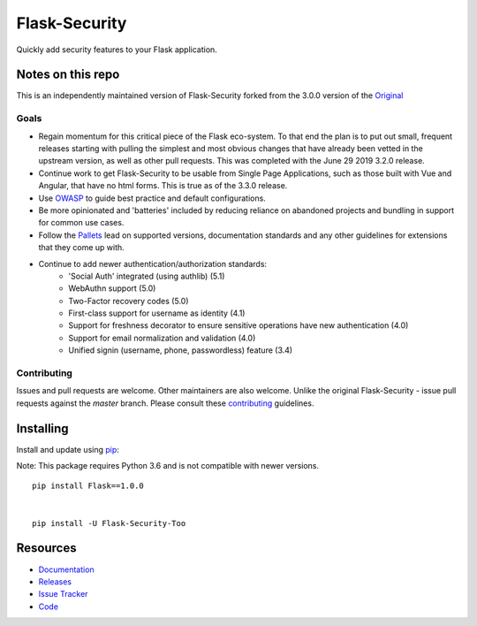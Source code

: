 Flask-Security
===================

.. image:: https://github.com/Flask-Middleware/flask-security/workflows/tests/badge.svg?branch=master&event=push
    :target: https://github.com/Flask-Middleware/flask-security

.. image:: https://codecov.io/gh/Flask-Middleware/flask-security/branch/master/graph/badge.svg?token=U02MUQJ7BM
    :target: https://codecov.io/gh/Flask-Middleware/flask-security
    :alt: Coverage!

.. image:: https://img.shields.io/github/tag/Flask-Middleware/flask-security.svg
    :target: https://github.com/Flask-Middleware/flask-security/releases

.. image:: https://img.shields.io/pypi/dm/flask-security-too.svg
    :target: https://pypi.python.org/pypi/flask-security-too
    :alt: Downloads

.. image:: https://img.shields.io/github/license/Flask-Middleware/flask-security.svg
    :target: https://github.com/Flask-Middleware/flask-security/blob/master/LICENSE
    :alt: License

.. image:: https://readthedocs.org/projects/flask-security-too/badge/?version=latest
    :target: https://flask-security-too.readthedocs.io/en/latest/?badge=latest
    :alt: Documentation Status

.. image:: https://img.shields.io/badge/code%20style-black-000000.svg
    :target: https://github.com/python/black

.. image:: https://img.shields.io/badge/pre--commit-enabled-brightgreen?logo=pre-commit&logoColor=white
    :target: https://github.com/pre-commit/pre-commit
    :alt: pre-commit

Quickly add security features to your Flask application.

Notes on this repo
------------------
This is an independently maintained version of Flask-Security forked from the 3.0.0
version of the `Original <https://github.com/mattupstate/flask-security>`_

Goals
+++++
* Regain momentum for this critical piece of the Flask eco-system. To that end the
  plan is to put out small, frequent releases starting with pulling the simplest
  and most obvious changes that have already been vetted in the upstream version, as
  well as other pull requests. This was completed with the June 29 2019 3.2.0 release.
* Continue work to get Flask-Security to be usable from Single Page Applications,
  such as those built with Vue and Angular, that have no html forms. This is true as of the 3.3.0
  release.
* Use `OWASP <https://github.com/OWASP/ASVS>`_ to guide best practice and default configurations.
* Be more opinionated and 'batteries' included by reducing reliance on abandoned projects and
  bundling in support for common use cases.
* Follow the `Pallets <https://github.com/pallets>`_ lead on supported versions, documentation
  standards and any other guidelines for extensions that they come up with.
* Continue to add newer authentication/authorization standards:
    * 'Social Auth' integrated (using authlib) (5.1)
    * WebAuthn support (5.0)
    * Two-Factor recovery codes (5.0)
    * First-class support for username as identity (4.1)
    * Support for freshness decorator to ensure sensitive operations have new authentication (4.0)
    * Support for email normalization and validation (4.0)
    * Unified signin (username, phone, passwordless) feature (3.4)


Contributing
++++++++++++
Issues and pull requests are welcome. Other maintainers are also welcome. Unlike
the original Flask-Security - issue pull requests against the *master* branch.
Please consult these `contributing`_ guidelines.

.. _contributing: https://github.com/Flask-Middleware/flask-security/blob/master/CONTRIBUTING.rst

Installing
----------
Install and update using `pip <https://pip.pypa.io/en/stable/quickstart/>`_:

Note: This package requires Python 3.6 and is not compatible with newer versions.



::

    pip install Flask==1.0.0


    pip install -U Flask-Security-Too




Resources
---------

- `Documentation <https://flask-security-too.readthedocs.io/>`_
- `Releases <https://pypi.org/project/Flask-Security-Too/>`_
- `Issue Tracker <https://github.com/Flask-Middleware/flask-security/issues>`_
- `Code <https://github.com/Flask-Middleware/flask-security/src/>`_
